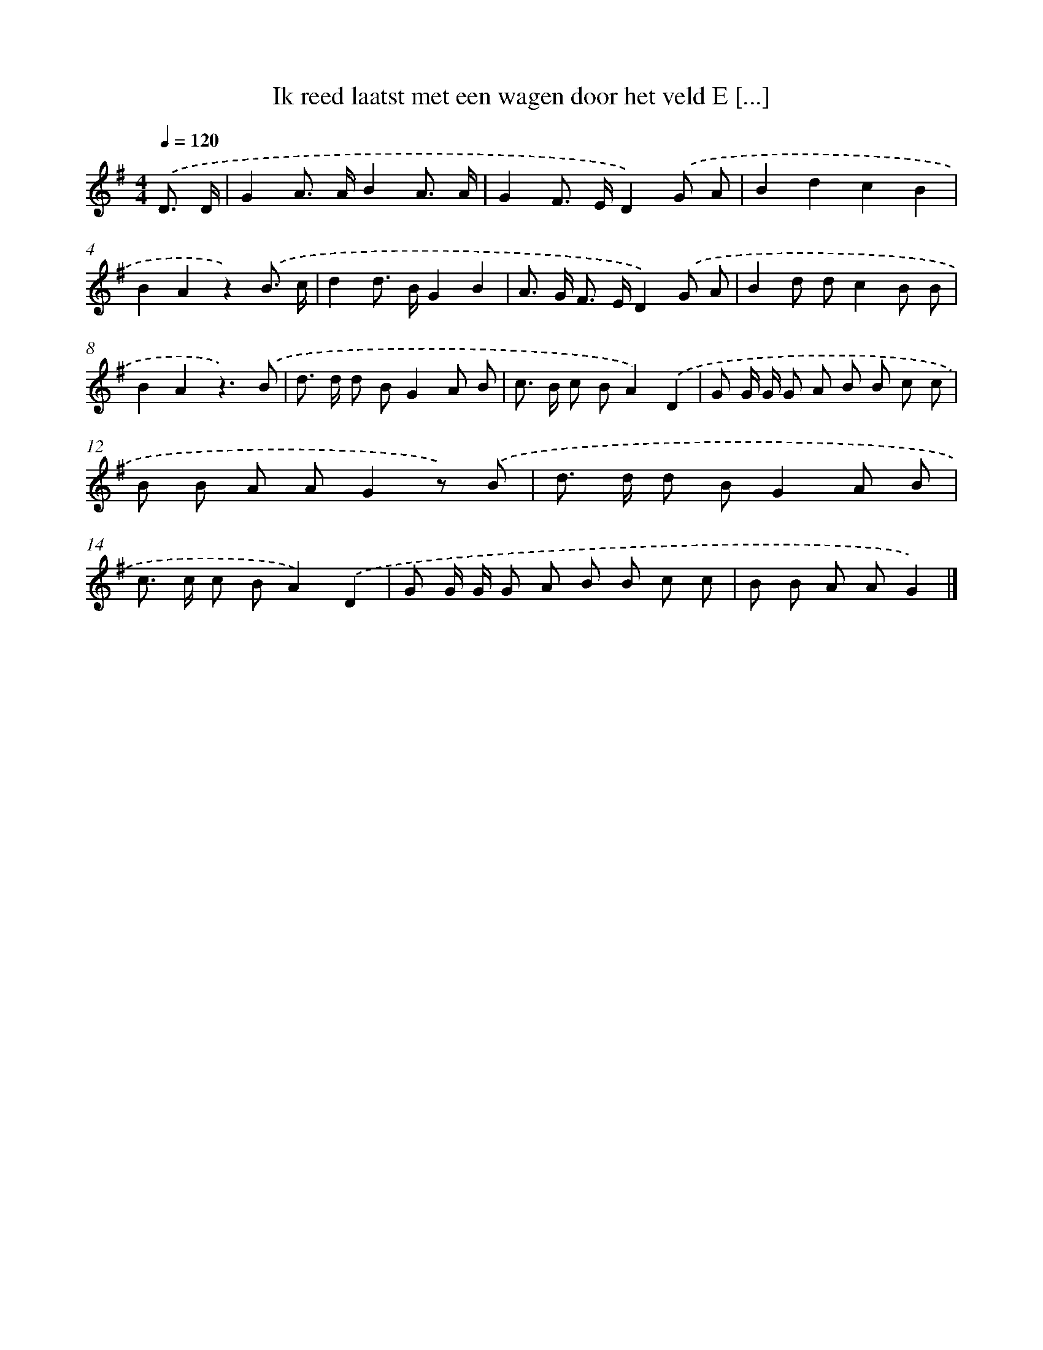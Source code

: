 X: 2036
T: Ik reed laatst met een wagen door het veld E [...]
%%abc-version 2.0
%%abcx-abcm2ps-target-version 5.9.1 (29 Sep 2008)
%%abc-creator hum2abc beta
%%abcx-conversion-date 2018/11/01 14:35:47
%%humdrum-veritas 2558132991
%%humdrum-veritas-data 1244649572
%%continueall 1
%%barnumbers 0
L: 1/8
M: 4/4
Q: 1/4=120
K: G clef=treble
.('D3/ D/ [I:setbarnb 1]|
G2A> AB2A3/ A/ |
G2F> ED2).('G A |
B2d2c2B2 |
B2A2z2).('B3/ c/ |
d2d> BG2B2 |
A> G F> ED2).('G A |
B2d dc2B B |
B2A2z3).('B |
d> d d BG2A B |
c> B c BA2).('D2 |
G G/ G/ G A B B c c |
B B A AG2z) .('B |
d> d d BG2A B |
c> c c BA2).('D2 |
G G/ G/ G A B B c c |
B B A AG2) |]
